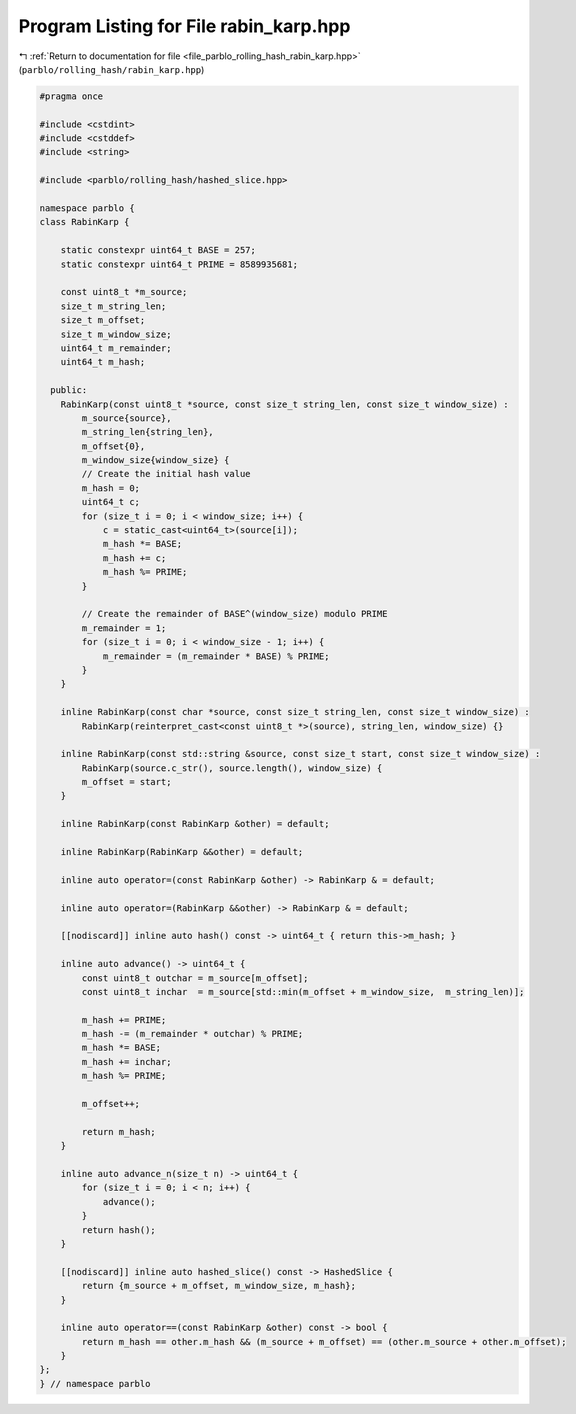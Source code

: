 
.. _program_listing_file_parblo_rolling_hash_rabin_karp.hpp:

Program Listing for File rabin_karp.hpp
=======================================

|exhale_lsh| :ref:`Return to documentation for file <file_parblo_rolling_hash_rabin_karp.hpp>` (``parblo/rolling_hash/rabin_karp.hpp``)

.. |exhale_lsh| unicode:: U+021B0 .. UPWARDS ARROW WITH TIP LEFTWARDS

.. code-block:: cpp

   #pragma once
   
   #include <cstdint>
   #include <cstddef>
   #include <string>
   
   #include <parblo/rolling_hash/hashed_slice.hpp>
   
   namespace parblo {
   class RabinKarp {
   
       static constexpr uint64_t BASE = 257;
       static constexpr uint64_t PRIME = 8589935681;
   
       const uint8_t *m_source;
       size_t m_string_len;
       size_t m_offset;
       size_t m_window_size;
       uint64_t m_remainder;
       uint64_t m_hash;
   
     public:
       RabinKarp(const uint8_t *source, const size_t string_len, const size_t window_size) :
           m_source{source},
           m_string_len{string_len},
           m_offset{0},
           m_window_size{window_size} {
           // Create the initial hash value
           m_hash = 0;
           uint64_t c;
           for (size_t i = 0; i < window_size; i++) {
               c = static_cast<uint64_t>(source[i]);
               m_hash *= BASE;
               m_hash += c;
               m_hash %= PRIME;
           }
   
           // Create the remainder of BASE^(window_size) modulo PRIME
           m_remainder = 1;
           for (size_t i = 0; i < window_size - 1; i++) {
               m_remainder = (m_remainder * BASE) % PRIME;
           }
       }
   
       inline RabinKarp(const char *source, const size_t string_len, const size_t window_size) :
           RabinKarp(reinterpret_cast<const uint8_t *>(source), string_len, window_size) {}
   
       inline RabinKarp(const std::string &source, const size_t start, const size_t window_size) :
           RabinKarp(source.c_str(), source.length(), window_size) {
           m_offset = start;
       }
   
       inline RabinKarp(const RabinKarp &other) = default;
   
       inline RabinKarp(RabinKarp &&other) = default;
   
       inline auto operator=(const RabinKarp &other) -> RabinKarp & = default;
   
       inline auto operator=(RabinKarp &&other) -> RabinKarp & = default;
   
       [[nodiscard]] inline auto hash() const -> uint64_t { return this->m_hash; }
   
       inline auto advance() -> uint64_t {
           const uint8_t outchar = m_source[m_offset];
           const uint8_t inchar  = m_source[std::min(m_offset + m_window_size,  m_string_len)];
   
           m_hash += PRIME;
           m_hash -= (m_remainder * outchar) % PRIME;
           m_hash *= BASE;
           m_hash += inchar;
           m_hash %= PRIME;
   
           m_offset++;
   
           return m_hash;
       }
   
       inline auto advance_n(size_t n) -> uint64_t {
           for (size_t i = 0; i < n; i++) {
               advance();
           }
           return hash();
       }
   
       [[nodiscard]] inline auto hashed_slice() const -> HashedSlice {
           return {m_source + m_offset, m_window_size, m_hash};
       }
   
       inline auto operator==(const RabinKarp &other) const -> bool {
           return m_hash == other.m_hash && (m_source + m_offset) == (other.m_source + other.m_offset);
       }
   };
   } // namespace parblo
